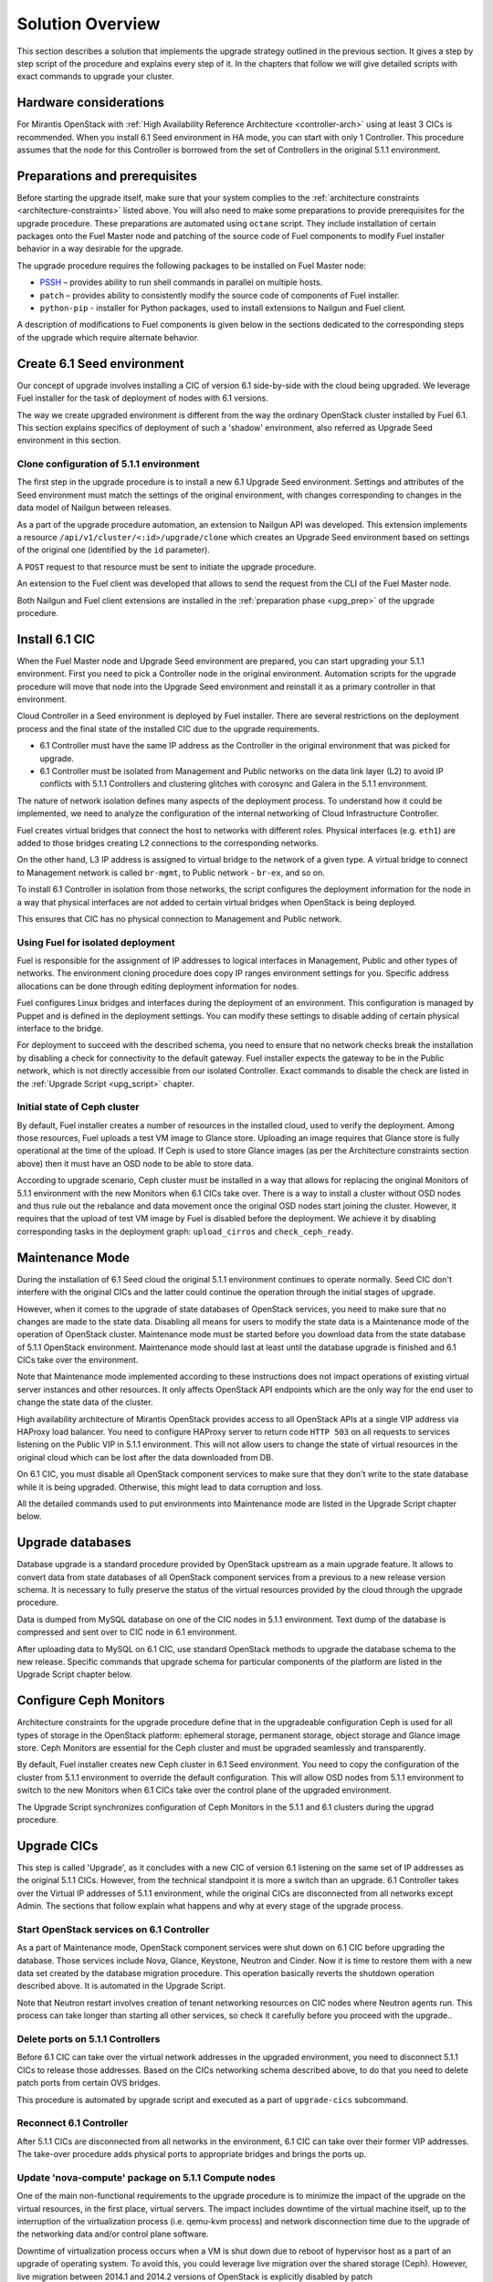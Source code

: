 .. index:: Upgrade Solution

.. _Upg_Sol:

Solution Overview
-----------------

This section describes a solution that implements the upgrade strategy outlined
in the previous section. It gives a step by step script of the procedure and
explains every step of it. In the chapters that follow we will give detailed
scripts with exact commands to upgrade your cluster.

Hardware considerations
+++++++++++++++++++++++

For Mirantis OpenStack with :ref:`High Availability Reference Architecture
<controller-arch>` using at least 3 CICs is recommended. When you install 6.1
Seed environment in HA mode, you can start with only 1 Controller. This
procedure assumes that the node for this Controller is borrowed from the set of
Controllers in the original 5.1.1 environment.

Preparations and prerequisites
++++++++++++++++++++++++++++++

Before starting the upgrade itself, make sure that your system complies to the
:ref:`architecture constraints <architecture-constraints>` listed above. You
will also need to make some preparations to provide prerequisites for the
upgrade procedure. These preparations are automated using ``octane`` script.
They include installation of certain packages onto the Fuel Master node and
patching of the source code of Fuel components to modify Fuel installer
behavior in a way desirable for the upgrade.

The upgrade procedure requires the following packages to be installed on Fuel
Master node:

* `PSSH <https://code.google.com/p/parallel-ssh/>`_ – provides ability to run
  shell commands in parallel on multiple hosts.
* ``patch`` – provides ability to consistently modify the source code of
  components of Fuel installer.
* ``python-pip`` - installer for Python packages, used to install extensions to
  Nailgun and Fuel client.

A description of modifications to Fuel components is given below in the
sections dedicated to the corresponding steps of the upgrade which require
alternate behavior.

Create 6.1 Seed environment
++++++++++++++++++++++++++++

Our concept of upgrade involves installing a CIC of version 6.1 side-by-side
with the cloud being upgraded. We leverage Fuel installer for the task of
deployment of nodes with 6.1 versions.

The way we create upgraded environment is different from the way the ordinary
OpenStack cluster installed by Fuel 6.1. This section explains specifics of
deployment of such a 'shadow' environment, also referred as Upgrade Seed
environment in this section.

Clone configuration of 5.1.1 environment
________________________________________

The first step in the upgrade procedure is to install a new 6.1 Upgrade
Seed environment. Settings and attributes of the Seed environment must match
the settings of the original environment, with changes corresponding to changes
in the data model of Nailgun between releases.

As a part of the upgrade procedure automation, an extension to Nailgun API was
developed. This extension implements a resource
``/api/v1/cluster/<:id>/upgrade/clone`` which creates an Upgrade Seed
environment based on settings of the original one (identified by the ``id``
parameter).

A ``POST`` request to that resource must be sent to initiate the upgrade
procedure.

An extension to the Fuel client was developed that allows to send the request
from the CLI of the Fuel Master node.

Both Nailgun and Fuel client extensions are installed in the :ref:`preparation
phase <upg_prep>` of the upgrade procedure.

Install 6.1 CIC
+++++++++++++++

When the Fuel Master node and Upgrade Seed environment are prepared, you can
start upgrading your 5.1.1 environment. First you need to pick a Controller
node in the original environment. Automation scripts for the upgrade procedure
will move that node into the Upgrade Seed environment and reinstall it as a
primary controller in that environment.

Cloud Controller in a Seed environment is deployed by Fuel installer. There
are several restrictions on the deployment process and the final state of the
installed CIC due to the upgrade requirements.

* 6.1 Controller must have the same IP address as the Controller in the
  original environment that was picked for upgrade.

* 6.1 Controller must be isolated from Management and Public networks on the
  data link layer (L2) to avoid IP conflicts with 5.1.1 Controllers and
  clustering glitches with corosync and Galera in the 5.1.1 environment.

The nature of network isolation defines many aspects of the deployment process.
To understand how it could be implemented, we need to analyze the configuration
of the internal networking of Cloud Infrastructure Controller.

Fuel creates virtual bridges that connect the host to networks with different
roles. Physical interfaces (e.g. ``eth1``) are added to those bridges creating
L2 connections to the corresponding networks.

On the other hand, L3 IP address is assigned to virtual bridge
to the network of a given type. A virtual bridge to connect to Management
network is called ``br-mgmt``, to Public network - ``br-ex``, and so on.

To install 6.1 Controller in isolation from those networks, the script
configures the deployment information for the node in a way that physical
interfaces are not added to certain virtual bridges when OpenStack is being
deployed.

This ensures that CIC has no physical connection to Management and Public
network.

Using Fuel for isolated deployment
__________________________________

Fuel is responsible for the assignment of IP addresses to logical interfaces in
Management, Public and other types of networks. The environment cloning
procedure does copy IP ranges environment settings for you. Specific address
allocations can be done through editing deployment information for nodes.

Fuel configures Linux bridges and interfaces during the deployment of an
environment. This configuration is managed by Puppet and is defined in the
deployment settings. You can modify these settings to disable adding of
certain physical interface to the bridge.

For deployment to succeed with the described schema, you need to ensure that no
network checks break the installation by disabling a check for connectivity to
the default gateway. Fuel installer expects the gateway to be in the Public
network, which is not directly accessible from our isolated Controller. Exact
commands to disable the check are listed in the :ref:`Upgrade Script
<upg_script>` chapter.

Initial state of Ceph cluster
_____________________________

By default, Fuel installer creates a number of resources in the installed cloud,
used to verify the deployment. Among those resources, Fuel uploads a test VM
image to Glance store. Uploading an image requires that Glance store is fully
operational at the time of the upload. If Ceph is used to store Glance images
(as per the Architecture constraints section above) then it must have an OSD
node to be able to store data.

According to upgrade scenario, Ceph cluster must be installed in a way that
allows for replacing the original Monitors of 5.1.1 environment with the new
Monitors when 6.1 CICs take over. There is a way to install a cluster without
OSD nodes and thus rule out the rebalance and data movement once the original
OSD nodes start joining the cluster. However, it requires that the upload of
test VM image by Fuel is disabled before the deployment. We achieve it by
disabling corresponding tasks in the deployment graph: ``upload_cirros`` and
``check_ceph_ready``.

Maintenance Mode
++++++++++++++++

During the installation of 6.1 Seed cloud the original 5.1.1 environment
continues to operate normally. Seed CIC don't interfere with the original CICs
and the latter could continue the operation through the initial stages of
upgrade.

However, when it comes to the upgrade of state databases of OpenStack services,
you need to make sure that no changes are made to the state data. Disabling all
means for users to modify the state data is a Maintenance mode of the operation
of OpenStack cluster. Maintenance mode must be started before you download data
from the state database of 5.1.1 OpenStack environment. Maintenance mode should
last at least until the database upgrade is finished and 6.1 CICs take over the
environment.

Note that Maintenance mode implemented according to these instructions does not
impact operations of existing virtual server instances and other resources. It
only affects OpenStack API endpoints which are the only way for the end user to
change the state data of the cluster.

High availability architecture of Mirantis OpenStack provides access to all
OpenStack APIs at a single VIP address via HAProxy load balancer. You need to
configure HAProxy server to return code ``HTTP 503`` on all requests to services
listening on the Public VIP in 5.1.1 environment. This will not allow users to
change the state of virtual resources in the original cloud which can be lost
after the data downloaded from DB.

On 6.1 CIC, you must disable all OpenStack component services to make sure that
they don't write to the state database while it is being upgraded. Otherwise,
this might lead to data corruption and loss.

All the detailed commands used to put environments into Maintenance mode are
listed in the Upgrade Script chapter below.

Upgrade databases
+++++++++++++++++

Database upgrade is a standard procedure provided by OpenStack upstream as a
main upgrade feature. It allows to convert data from state databases of all
OpenStack component services from a previous to a new release version schema.
It is necessary to fully preserve the status of the virtual resources provided
by the cloud through the upgrade procedure.

Data is dumped from MySQL database on one of the CIC nodes in 5.1.1
environment. Text dump of the database is compressed and sent over to CIC node
in 6.1 environment.

After uploading data to MySQL on 6.1 CIC, use standard OpenStack methods to
upgrade the database schema to the new release. Specific commands that upgrade
schema for particular components of the platform are listed in the Upgrade
Script chapter below.

Configure Ceph Monitors
+++++++++++++++++++++++

Architecture constraints for the upgrade procedure define that in the
upgradeable configuration Ceph is used for all types of storage in the
OpenStack platform: ephemeral storage, permanent storage, object storage and
Glance image store. Ceph Monitors are essential for the Ceph cluster and must
be upgraded seamlessly and transparently.

By default, Fuel installer creates new Ceph cluster in 6.1 Seed environment.
You need to copy the configuration of the cluster from 5.1.1 environment to
override the default configuration. This will allow OSD nodes from 5.1.1
environment to switch to the new Monitors when 6.1 CICs take over the control
plane of the upgraded environment.

The Upgrade Script synchronizes configuration of Ceph Monitors in the 5.1.1 and
6.1 clusters during the upgrad procedure. 

Upgrade CICs
++++++++++++

This step is called 'Upgrade', as it concludes with a new CIC of version 6.1
listening on the same set of IP addresses as the original 5.1.1 CICs. However,
from the technical standpoint it is more a switch than an upgrade. 6.1
Controller takes over the Virtual IP addresses of 5.1.1 environment, while the
original CICs are disconnected from all networks except Admin. The sections
that follow explain what happens and why at every stage of the upgrade process.

Start OpenStack services on 6.1 Controller
__________________________________________

As a part of Maintenance mode, OpenStack component services were shut down on
6.1 CIC before upgrading the database. Those services include Nova, Glance,
Keystone, Neutron and Cinder. Now it is time to restore them with a new data
set created by the database migration procedure. This operation basically
reverts the shutdown operation described above. It is automated in the Upgrade
Script.

Note that Neutron restart involves creation of tenant networking resources
on CIC nodes where Neutron agents run. This process can take longer than
starting all other services, so check it carefully before you proceed with the
upgrade..

Delete ports on 5.1.1 Controllers
_________________________________

Before 6.1 CIC can take over the virtual network addresses in the upgraded
environment, you need to disconnect 5.1.1 CICs to release those addresses.
Based on the CICs networking schema described above, to do that you need to
delete patch ports from certain OVS bridges.

This procedure is automated by upgrade script and executed as a part of
``upgrade-cics`` subcommand.

Reconnect 6.1 Controller
________________________

After 5.1.1 CICs are disconnected from all networks in the environment, 6.1 CIC
can take over their former VIP addresses. The take-over procedure adds physical
ports to appropriate bridges and brings the ports up.

Update 'nova-compute' package on 5.1.1 Compute nodes
____________________________________________________

One of the main non-functional requirements to the upgrade procedure is to
minimize the impact of the upgrade on the virtual resources, in the first
place, virtual servers. The impact includes downtime of the virtual machine
itself, up to the interruption of the virtualization process (i.e. qemu-kvm
process) and network disconnection time due to the upgrade of the networking
data and/or control plane software.

Downtime of virtualization process occurs when a VM is shut down due to reboot
of hypervisor host as a part of an upgrade of operating system. To avoid this,
you could leverage live migration over the shared storage (Ceph). However, live
migration between 2014.1 and 2014.2 versions of OpenStack is explicitly
disabled by patch `<https://review.openstack.org/#/c/91722/>`_.

This issue can be resolved by upgrading the 'nova-compute' package to 2014.2
release without upgrading data-plane software, i.e. hypervisor kernel and
operating system packages. Upgrade of Nova Compute involves an upgrade of its
dependencies, including Neutron L2 agent. After the upgrade, the services are
restarted and reconnected to new 6.1 CIC.

Note that the in-place upgrade of control plane services does not impact
workloads, but the restart of Neutron L2 agent disrupts network connectivity of
VMs for a relatively short period of time. This disruption can be minimized by
adding the 'soft restart' capability to Neutron L2 OVS agent, which reloads the
agent without resetting OVS settings managed by it.

Installation of new versions of OpenStack packages without re-installing the
whole operating system leaves the hypervisor host in the 'unclear' state from
the standpoint of the Mirantis OpenStack versioning system. This is acceptable
for a short period of time while rolling an upgrade of hypervisor hosts in
going.

Upgrade hypervisor host
+++++++++++++++++++++++

Hypervisor hosts provide their physical resources to run virtual machines.
Physical resources are managed by hypervisor software, usually 'libvirt' and
'qemu-kvm' packages. With KVM hypervisor, all virtualization tasks are handled
by the Linux kernel. Open vSwitch provides L2 network connectivity to virtual
machines. All together, kernel, hypervisor and OVS constitute a data plane of
Compute service.

You can upgrade data-plane software on a hypervisor host (or Compute node) by
re-installing operating system to the new version with Fuel installer. However,
the deployment process takes time and impacts virtual machines. To minimize the
impact, leverage live migration to move all virtual machines from the Compute
node before you start upgrading it. You can do that since Compute node's
control plane is upgraded to 6.1.

Nailgun API extension installed by the Upgrade Script allows to move a node to
the Upgrade Seed environment in runtime. It preserves the ID of the node, its
hostname and configurations of its disks and interfaces.

When a node is added to the upgraded environment, script provisions the node.
When the provisioning finished, script run the deployment of the node. As a
result of the deployment, the node will be added to the environment as a fully
capable MOS 6.1 Compute node.

Upgrade of a single Compute node must be repeated for all the nodes of 5.1.1
environment in a rolling fashion. VMs must be gradually moved from the
remaining 5.1.1 Compute nodes to the 6.1 ones with live migration.

Upgrade Ceph OSD node
+++++++++++++++++++++

In a Ceph cluster all data is stored on OSD nodes. These nodes have 1 or more
storage devices (or disk partitions) dedicated to Ceph data and run ceph-osd
daemon that is responsible for I/O operations on Ceph data.

Upgrading OSD node via Fuel means that the node must be redeployed. Per
requirement to minimize end-user impact and the move of data across the
OpenStack cluster being upgraded, we developed a procedure to redeploy Ceph OSD
nodes with the original data set. Although Fuel by default erases all data from
disks of the node it deploys, you can patch and configure the installer to keep
Ceph data on the devices intact.

There are several stages of the deployment when data is erased from all disks
in the Ceph OSD node. First, when you delete Ceph node, Nailgun agent on that
node does the erasing on all non-removable disks by writing 0s to the first
10MB of every disk. Then, at the provisioning stage, Ubuntu installer creates
partitions on disks and formats them according to the disks configuration
provided by Fuel orchestration components.

As a part of the upgrade procedure, we provide patches for components involved
in volumes management that allow to keep data on certain partitions or
disks. These patches are applied automatically by the Upgrade Script.

Disable rebalance
_________________

By default, Ceph initiates rebalance of data when OSD node goes down.
Rebalancing means that the data of replicas is moved between the remaining
nodes, which takes significant time and impacts end user's virtual machines and
workloads. We disable the rebalance and recalculation of CRUSH maps when OSD
node goes down. When a node is reinstalled, OSD connects to Ceph cluster with
the original data set.

Finalizing the upgrade
++++++++++++++++++++++

When all nodes are reassigned to 6.1 environment and upgraded, it is time to
finalize the upgrade procedure with a few steps that allow Fuel installer to
manage with the upgraded environment just as with vanilla 6.1 environment,
installed from scratch:

* revert all patches applied to Fuel components;
* delete the original environment.
